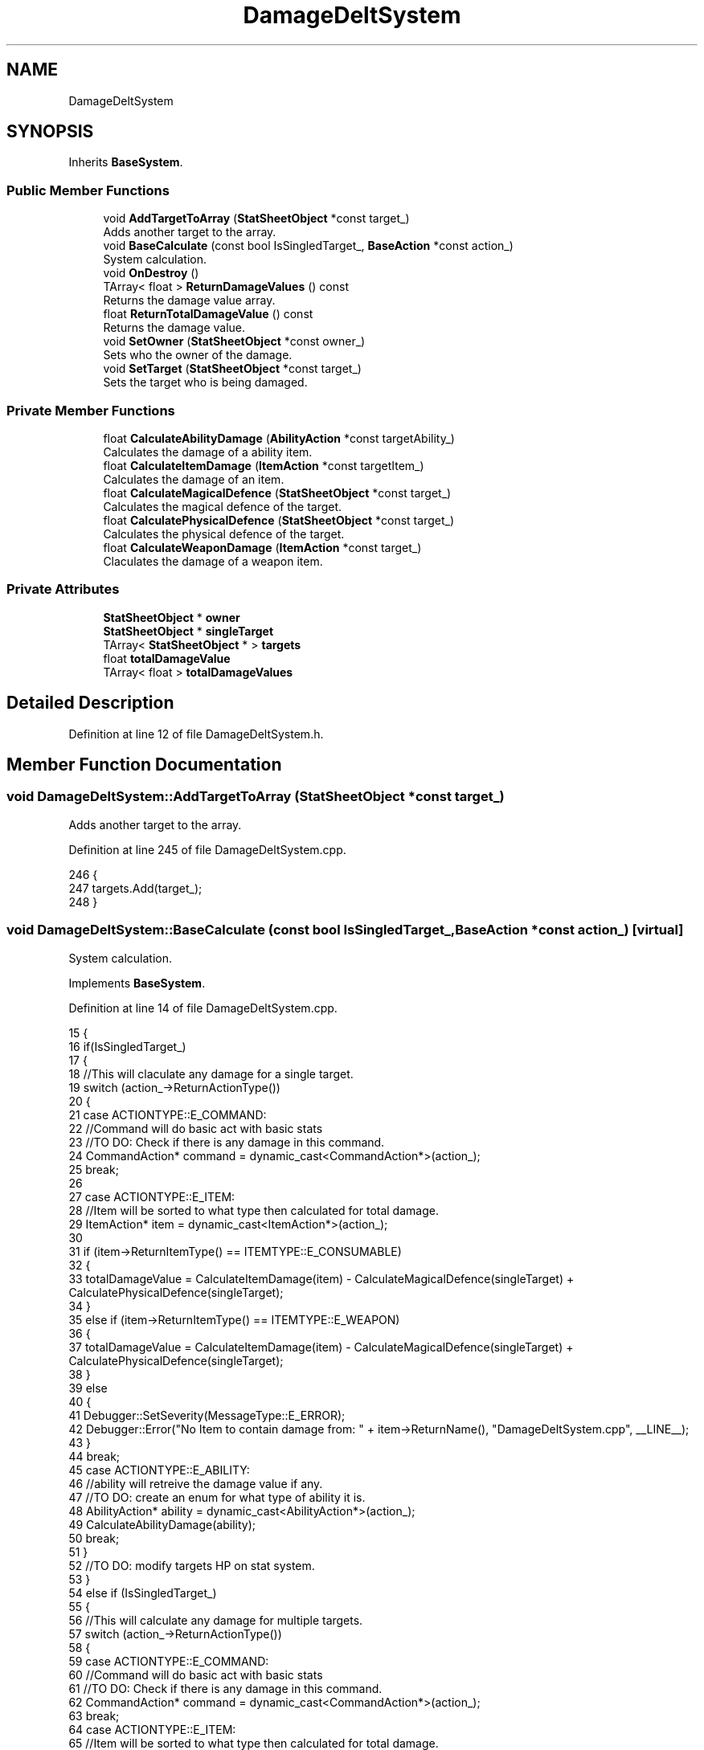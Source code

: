 .TH "DamageDeltSystem" 3 "Sat Jan 25 2020" "Battle Box Manual" \" -*- nroff -*-
.ad l
.nh
.SH NAME
DamageDeltSystem
.SH SYNOPSIS
.br
.PP
.PP
Inherits \fBBaseSystem\fP\&.
.SS "Public Member Functions"

.in +1c
.ti -1c
.RI "void \fBAddTargetToArray\fP (\fBStatSheetObject\fP *const target_)"
.br
.RI "Adds another target to the array\&. "
.ti -1c
.RI "void \fBBaseCalculate\fP (const bool IsSingledTarget_, \fBBaseAction\fP *const action_)"
.br
.RI "System calculation\&. "
.ti -1c
.RI "void \fBOnDestroy\fP ()"
.br
.ti -1c
.RI "TArray< float > \fBReturnDamageValues\fP () const"
.br
.RI "Returns the damage value array\&. "
.ti -1c
.RI "float \fBReturnTotalDamageValue\fP () const"
.br
.RI "Returns the damage value\&. "
.ti -1c
.RI "void \fBSetOwner\fP (\fBStatSheetObject\fP *const owner_)"
.br
.RI "Sets who the owner of the damage\&. "
.ti -1c
.RI "void \fBSetTarget\fP (\fBStatSheetObject\fP *const target_)"
.br
.RI "Sets the target who is being damaged\&. "
.in -1c
.SS "Private Member Functions"

.in +1c
.ti -1c
.RI "float \fBCalculateAbilityDamage\fP (\fBAbilityAction\fP *const targetAbility_)"
.br
.RI "Calculates the damage of a ability item\&. "
.ti -1c
.RI "float \fBCalculateItemDamage\fP (\fBItemAction\fP *const targetItem_)"
.br
.RI "Calculates the damage of an item\&. "
.ti -1c
.RI "float \fBCalculateMagicalDefence\fP (\fBStatSheetObject\fP *const target_)"
.br
.RI "Calculates the magical defence of the target\&. "
.ti -1c
.RI "float \fBCalculatePhysicalDefence\fP (\fBStatSheetObject\fP *const target_)"
.br
.RI "Calculates the physical defence of the target\&. "
.ti -1c
.RI "float \fBCalculateWeaponDamage\fP (\fBItemAction\fP *const target_)"
.br
.RI "Claculates the damage of a weapon item\&. "
.in -1c
.SS "Private Attributes"

.in +1c
.ti -1c
.RI "\fBStatSheetObject\fP * \fBowner\fP"
.br
.ti -1c
.RI "\fBStatSheetObject\fP * \fBsingleTarget\fP"
.br
.ti -1c
.RI "TArray< \fBStatSheetObject\fP * > \fBtargets\fP"
.br
.ti -1c
.RI "float \fBtotalDamageValue\fP"
.br
.ti -1c
.RI "TArray< float > \fBtotalDamageValues\fP"
.br
.in -1c
.SH "Detailed Description"
.PP 
Definition at line 12 of file DamageDeltSystem\&.h\&.
.SH "Member Function Documentation"
.PP 
.SS "void DamageDeltSystem::AddTargetToArray (\fBStatSheetObject\fP *const target_)"

.PP
Adds another target to the array\&. 
.PP
Definition at line 245 of file DamageDeltSystem\&.cpp\&.
.PP
.nf
246 {
247      targets\&.Add(target_);
248 }
.fi
.SS "void DamageDeltSystem::BaseCalculate (const bool IsSingledTarget_, \fBBaseAction\fP *const action_)\fC [virtual]\fP"

.PP
System calculation\&. 
.PP
Implements \fBBaseSystem\fP\&.
.PP
Definition at line 14 of file DamageDeltSystem\&.cpp\&.
.PP
.nf
15 {
16      if(IsSingledTarget_)
17      {
18           //This will claculate any damage for a single target\&.
19           switch (action_->ReturnActionType())
20           {
21           case ACTIONTYPE::E_COMMAND:
22                //Command will do basic act with basic stats
23                //TO DO: Check if there is any damage in this command\&.
24                CommandAction* command = dynamic_cast<CommandAction*>(action_);
25                break;
26 
27           case ACTIONTYPE::E_ITEM:
28                //Item will be sorted to what type then calculated for total damage\&.
29                ItemAction* item = dynamic_cast<ItemAction*>(action_);
30 
31                if (item->ReturnItemType() == ITEMTYPE::E_CONSUMABLE)
32                {
33                     totalDamageValue = CalculateItemDamage(item) - CalculateMagicalDefence(singleTarget) + CalculatePhysicalDefence(singleTarget);
34                }
35                else if (item->ReturnItemType() == ITEMTYPE::E_WEAPON)
36                {
37                     totalDamageValue = CalculateItemDamage(item) - CalculateMagicalDefence(singleTarget) + CalculatePhysicalDefence(singleTarget);
38                }
39                else
40                {
41                     Debugger::SetSeverity(MessageType::E_ERROR);
42                     Debugger::Error("No Item to contain damage from: " + item->ReturnName(), "DamageDeltSystem\&.cpp", __LINE__);
43                }
44                break;
45           case ACTIONTYPE::E_ABILITY:
46                //ability will retreive the damage value if any\&.
47                //TO DO: create an enum for what type of ability it is\&.
48                AbilityAction* ability = dynamic_cast<AbilityAction*>(action_);
49                CalculateAbilityDamage(ability);
50                break;
51           }    
52           //TO DO: modify targets HP on stat system\&.
53      }
54      else if (IsSingledTarget_)
55      {
56           //This will calculate any damage for multiple targets\&.
57           switch (action_->ReturnActionType())
58           {
59           case ACTIONTYPE::E_COMMAND:
60                //Command will do basic act with basic stats
61                //TO DO: Check if there is any damage in this command\&.
62                CommandAction* command = dynamic_cast<CommandAction*>(action_);
63                break;
64           case ACTIONTYPE::E_ITEM:
65                //Item will be sorted to what type then calculated for total damage\&.
66                ItemAction* item = dynamic_cast<ItemAction*>(action_);
67                if (item->ReturnItemType() == ITEMTYPE::E_CONSUMABLE)
68                {
69                     for (int i = 0; i < targets\&.Num(); i++)
70                     {
71                          totalDamageValues\&.Add(CalculateItemDamage(item) - CalculateMagicalDefence(targets[i]) + CalculatePhysicalDefence(targets[i]));
72                     }
73                }
74                else if(item->ReturnItemType() == ITEMTYPE::E_WEAPON)
75                {
76                     for(int i = 0; i < targets\&.Num(); i++)
77                     {
78                          totalDamageValues\&.Add(CalculateItemDamage(item) - CalculateMagicalDefence(targets[i]) + CalculatePhysicalDefence(targets[i]));
79                     }
80                }
81                else
82                {
83                     Debugger::SetSeverity(MessageType::E_ERROR);
84                     Debugger::Error("No Item to contain damage from: " + item->ReturnName(), "DamageDeltSystem\&.cpp", __LINE__);
85                }
86                break;
87           case ACTIONTYPE::E_ABILITY:
88                //ability will retreive the damage value if any\&.
89                //TO DO: create an enum for what type of ability it is\&.
90                AbilityAction* ability = dynamic_cast<AbilityAction*>(action_);
91                CalculateAbilityDamage(ability);
92                break;
93           }
94           //TO DO: Modify stats of HP in targets\&.
95 
96      }
97      //TO DO: After modification is done empty all information\&.
98 
99 }
.fi
.SS "float DamageDeltSystem::CalculateAbilityDamage (\fBAbilityAction\fP *const targetAbility_)\fC [private]\fP"

.PP
Calculates the damage of a ability item\&. 
.PP
Definition at line 116 of file DamageDeltSystem\&.cpp\&.
.PP
.nf
117 {
118      //Get the target action and get the damage value;
119      return targetAbility_->CalculateAbilityValue();
120      /*if (targetAbility_->ReturnInteractionType() == INTERACTIONTYPE::E_PHYSICAL)
121      {
122           target
123      }
124      if (targetAbility_->ReturnInteractionType() == INTERACTIONTYPE::E_ABILITY)
125      {
126 
127      }
128      if(targetAbility_->ReturnInteractionType() == INTERACTIONTYPE::E_PHYSICAL_AND_ABILITY)
129      {
130 
131      }*/
132 }
.fi
.SS "float DamageDeltSystem::CalculateItemDamage (\fBItemAction\fP *const targetItem_)\fC [private]\fP"

.PP
Calculates the damage of an item\&. 
.PP
Definition at line 133 of file DamageDeltSystem\&.cpp\&.
.PP
.nf
134 {
135      //Get the target and get the damage Value;
136      if (targetItem_->ReturnInteractionType() == INTERACTIONTYPE::E_PHYSICAL)
137      {
138           return targetItem_->ReturnStatMap()["Atk"];
139      }
140      if (targetItem_->ReturnInteractionType() == INTERACTIONTYPE::E_ABILITY)
141      {
142           return targetItem_->ReturnStatMap()["M_Atk"];
143      }
144      if (targetItem_->ReturnInteractionType() ==INTERACTIONTYPE::E_PHYSICAL_AND_ABILITY)
145      {
146           return targetItem_->ReturnStatMap()["Atk"] + targetItem_->ReturnStatMap()["M_Atk"];
147      }
148      //switch (targetItem_->ReturnDamageType())
149      //{
150      //case DAMAGETYPE::E_HP_DAMAGE:
151      //   //This will get the damage from the stat map
152      //   return targetItem_->ReturnStatMap()["Atk"];
153      //case DAMAGETYPE::E_HP_RECOVER:
154      //   return targetItem_->ReturnStatMap()["HP_REC"];
155      //case DAMAGETYPE::E_MP_DAMAGE:
156      //   return targetItem_->ReturnStatMap()["M_Atk"];
157      //case DAMAGETYPE::E_MP_RECOVER:
158      //   return targetItem_->ReturnStatMap()["M_REC"];
159      //}
160 }
.fi
.SS "float DamageDeltSystem::CalculateMagicalDefence (\fBStatSheetObject\fP *const target_)\fC [private]\fP"

.PP
Calculates the magical defence of the target\&. 
.PP
Definition at line 199 of file DamageDeltSystem\&.cpp\&.
.PP
.nf
200 {
201      float magicDefence = 0\&.0f;
202      if (target_->ReturnEquipmentMap()\&.Contains("Helment"))
203      {
204           magicDefence += target_->ReturnEquipmentMap()["Helment"]->ReturnStatMap()["M_Def"];
205      }
206      if (target_->ReturnEquipmentMap()\&.Contains("Chest_Armor"))
207      {
208           magicDefence += target_->ReturnEquipmentMap()["Chest_Armor"]->ReturnStatMap()["M_Def"];
209      }
210      if (target_->ReturnEquipmentMap()\&.Contains("Leg_Armor"))
211      {
212           magicDefence += target_->ReturnEquipmentMap()["Leg_Armor"]->ReturnStatMap()["M_Def"];
213      }
214      if (target_->ReturnEquipmentMap()\&.Contains("Boots"))
215      {
216           magicDefence += target_->ReturnEquipmentMap()["Boots"]->ReturnStatMap()["M_Def"];
217      }
218      if (target_->ReturnEquipmentMap()\&.Contains("Accessory_1"))
219      {
220           magicDefence += target_->ReturnEquipmentMap()["Accessory_1"]->ReturnStatMap()["M_Def"];
221      }
222      if (target_->ReturnEquipmentMap()\&.Contains("Accesory_2"))
223      {
224           magicDefence += target_->ReturnEquipmentMap()["Accesory_2"]->ReturnStatMap()["M_Def"];
225      }
226      if (target_->ReturnEquipmentMap()\&.Contains("Weapon_1"))
227      {
228           magicDefence += target_->ReturnEquipmentMap()["Weapon_1"]->ReturnStatMap()["M_Def"];
229      }
230      if (target_->ReturnEquipmentMap()\&.Contains("Weapon_2"))
231      {
232           magicDefence += target_->ReturnEquipmentMap()["Weapon_2"]->ReturnStatMap()["M_Def"];
233      }
234      magicDefence += target_->ReturnStatMap()["M_Def"];
235      return magicDefence;
236 }
.fi
.SS "float DamageDeltSystem::CalculatePhysicalDefence (\fBStatSheetObject\fP *const target_)\fC [private]\fP"

.PP
Calculates the physical defence of the target\&. 
.PP
Definition at line 161 of file DamageDeltSystem\&.cpp\&.
.PP
.nf
162 {
163      float physicalDefence = 0\&.0f;
164      if(target_->ReturnEquipmentMap()\&.Contains("Helment"))
165      {
166           physicalDefence += target_->ReturnEquipmentMap()["Helment"]->ReturnStatMap()["Def"];
167      }
168      if(target_->ReturnEquipmentMap()\&.Contains("Chest_Armor"))
169      {
170           physicalDefence += target_->ReturnEquipmentMap()["Chest_Armor"]->ReturnStatMap()["Def"];
171      }
172      if(target_->ReturnEquipmentMap()\&.Contains("Leg_Armor"))
173      {
174           physicalDefence += target_->ReturnEquipmentMap()["Leg_Armor"]->ReturnStatMap()["Def"];
175      }
176      if(target_->ReturnEquipmentMap()\&.Contains("Boots"))
177      {
178           physicalDefence += target_->ReturnEquipmentMap()["Boots"]->ReturnStatMap()["Def"];
179      }
180      if (target_->ReturnEquipmentMap()\&.Contains("Accessory_1"))
181      {
182           physicalDefence += target_->ReturnEquipmentMap()["Accessory_1"]->ReturnStatMap()["Def"];
183      }
184      if (target_->ReturnEquipmentMap()\&.Contains("Accesory_2"))
185      {
186           physicalDefence += target_->ReturnEquipmentMap()["Accesory_2"]->ReturnStatMap()["Def"];
187      }
188      if (target_->ReturnEquipmentMap()\&.Contains("Weapon_1"))
189      {
190           physicalDefence += target_->ReturnEquipmentMap()["Weapon_1"]->ReturnStatMap()["Def"];
191      }
192      if (target_->ReturnEquipmentMap()\&.Contains("Weapon_2"))
193      {
194           physicalDefence += target_->ReturnEquipmentMap()["Weapon_2"]->ReturnStatMap()["Def"];
195      }
196      physicalDefence += target_->ReturnStatMap()["Def"];
197      return physicalDefence;
198 }
.fi
.SS "float DamageDeltSystem::CalculateWeaponDamage (\fBItemAction\fP *const target_)\fC [private]\fP"

.PP
Claculates the damage of a weapon item\&. 
.PP
Definition at line 100 of file DamageDeltSystem\&.cpp\&.
.PP
.nf
101 {
102      //This will return either magic, physical or both as a damage value;
103      if (targetWeapon_->ReturnInteractionType() == INTERACTIONTYPE::E_PHYSICAL)
104      {
105           return targetWeapon_->ReturnStatMap()["Atk"];
106      }
107      if (targetWeapon_->ReturnInteractionType() == INTERACTIONTYPE::E_ABILITY)
108      {
109           return targetWeapon_->ReturnStatMap()["M_Atk"];
110      }
111      if (targetWeapon_->ReturnInteractionType() == INTERACTIONTYPE::E_PHYSICAL_AND_ABILITY)
112      {
113           return targetWeapon_->ReturnStatMap()["Atk"] + targetWeapon_->ReturnStatMap()["M_Atk"];
114      }
115 }
.fi
.SS "TArray< float > DamageDeltSystem::ReturnDamageValues () const"

.PP
Returns the damage value array\&. 
.PP
Definition at line 270 of file DamageDeltSystem\&.cpp\&.
.PP
.nf
271 {
272      return totalDamageValues;
273 }
.fi
.SS "float DamageDeltSystem::ReturnTotalDamageValue () const"

.PP
Returns the damage value\&. 
.PP
Definition at line 266 of file DamageDeltSystem\&.cpp\&.
.PP
.nf
267 {
268      return totalDamageValue;
269 }
.fi
.SS "void DamageDeltSystem::SetOwner (\fBStatSheetObject\fP *const owner_)"

.PP
Sets who the owner of the damage\&. 
.PP
Definition at line 237 of file DamageDeltSystem\&.cpp\&.
.PP
.nf
238 {
239      owner = owner_;
240 }
.fi
.SS "void DamageDeltSystem::SetTarget (\fBStatSheetObject\fP *const target_)"

.PP
Sets the target who is being damaged\&. 
.PP
Definition at line 241 of file DamageDeltSystem\&.cpp\&.
.PP
.nf
242 {
243      singleTarget = target_;
244 }
.fi


.SH "Author"
.PP 
Generated automatically by Doxygen for Battle Box Manual from the source code\&.
